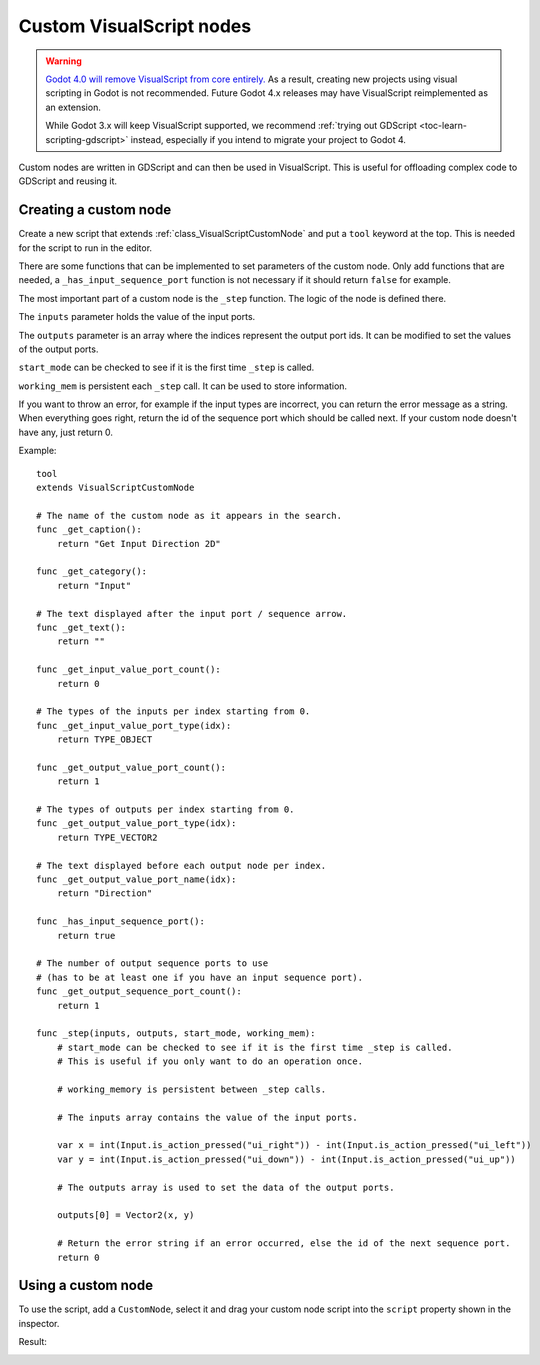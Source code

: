 .. _doc_custom_visualscript_nodes:

Custom VisualScript nodes
=========================

.. warning::

    `Godot 4.0 will remove VisualScript from core entirely. <https://godotengine.org/article/godot-4-will-discontinue-visual-scripting>`__
    As a result, creating new projects using visual scripting in Godot is not recommended.
    Future Godot 4.x releases may have VisualScript reimplemented as an extension.

    While Godot 3.x will keep VisualScript supported, we recommend
    :ref:`trying out GDScript <toc-learn-scripting-gdscript>` instead,
    especially if you intend to migrate your project to Godot 4.

Custom nodes are written in GDScript and can then be used in VisualScript.
This is useful for offloading complex code to GDScript and reusing it.

Creating a custom node
----------------------

Create a new script that extends :ref:`class_VisualScriptCustomNode` and put a ``tool`` keyword at the top. This is needed for the script to run in the editor.

There are some functions that can be implemented to set parameters of the custom node.
Only add functions that are needed, a ``_has_input_sequence_port`` function is not necessary if it should return ``false`` for example.

The most important part of a custom node is the ``_step`` function. The logic of the node is defined there.

The ``inputs`` parameter holds the value of the input ports.

The ``outputs`` parameter is an array where the indices represent the output port ids. It can be modified to set the values of the output ports.

``start_mode`` can be checked to see if it is the first time ``_step`` is called.

``working_mem`` is persistent each ``_step`` call. It can be used to store information.

If you want to throw an error, for example if the input types are incorrect, you can return the error message as a string.
When everything goes right, return the id of the sequence port which should be called next. If your custom node doesn't have any, just return 0.


Example:

::

    tool
    extends VisualScriptCustomNode

    # The name of the custom node as it appears in the search.
    func _get_caption():
        return "Get Input Direction 2D"

    func _get_category():
        return "Input"

    # The text displayed after the input port / sequence arrow.
    func _get_text():
        return ""

    func _get_input_value_port_count():
        return 0

    # The types of the inputs per index starting from 0.
    func _get_input_value_port_type(idx):
        return TYPE_OBJECT

    func _get_output_value_port_count():
        return 1

    # The types of outputs per index starting from 0.
    func _get_output_value_port_type(idx):
        return TYPE_VECTOR2

    # The text displayed before each output node per index.
    func _get_output_value_port_name(idx):
        return "Direction"

    func _has_input_sequence_port():
        return true

    # The number of output sequence ports to use
    # (has to be at least one if you have an input sequence port).
    func _get_output_sequence_port_count():
        return 1

    func _step(inputs, outputs, start_mode, working_mem):
        # start_mode can be checked to see if it is the first time _step is called.
        # This is useful if you only want to do an operation once.

        # working_memory is persistent between _step calls.

        # The inputs array contains the value of the input ports.

        var x = int(Input.is_action_pressed("ui_right")) - int(Input.is_action_pressed("ui_left"))
        var y = int(Input.is_action_pressed("ui_down")) - int(Input.is_action_pressed("ui_up"))

        # The outputs array is used to set the data of the output ports.

        outputs[0] = Vector2(x, y)

        # Return the error string if an error occurred, else the id of the next sequence port.
        return 0

Using a custom node
-------------------

To use the script, add a ``CustomNode``, select it and drag your custom node script into the ``script`` property shown in the inspector.

.. image:: img/visual_script_custom_node_set_script.png

Result:

.. image:: img/visual_script_custom_node_result.png
